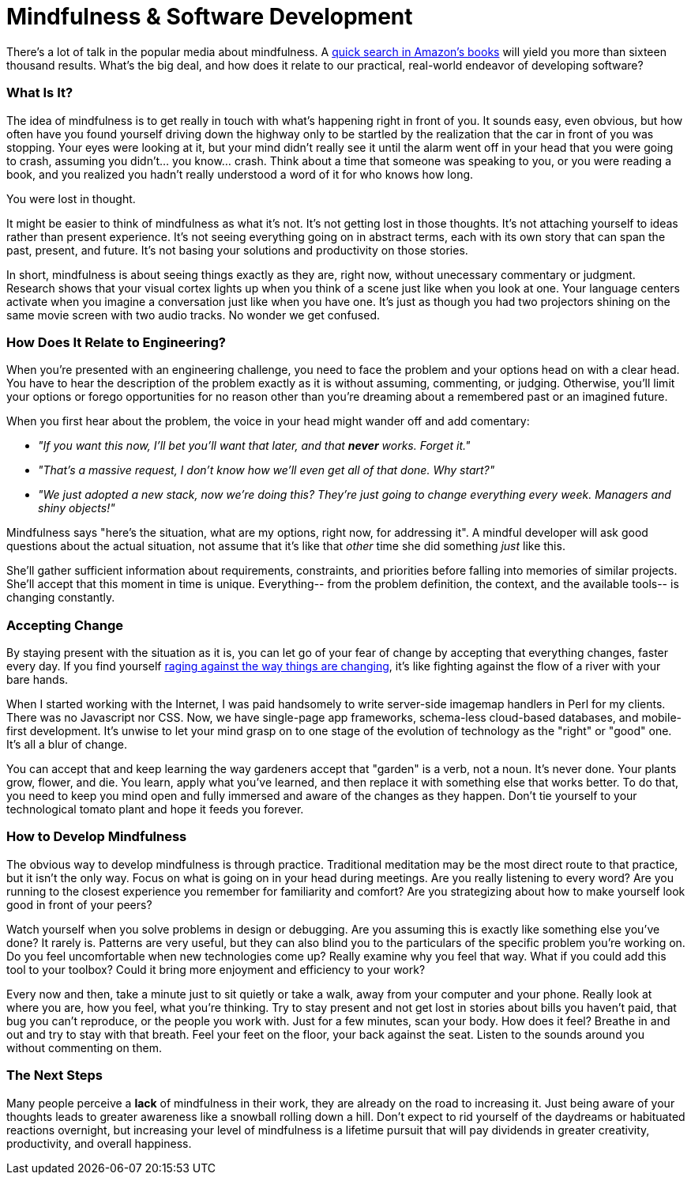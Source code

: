 = Mindfulness & Software Development

There's a lot of talk in the popular media about mindfulness. A http://www.amazon.com/s/ref=sr_nr_n_0?fst=as%3Aoff&rh=n%3A283155%2Ck%3Amindfulness&keywords=mindfulness&ie=UTF8&qid=1453158418&rnid=2941120011[quick search in Amazon's books] will yield you more than sixteen thousand results. What's the big deal, and how does it relate to our practical, real-world endeavor of developing software? 

=== What Is It?
The idea of mindfulness is to get really in touch with what's happening right in front of you. It sounds easy, even obvious, but how often have you found yourself driving down the highway only to be startled by the realization that the car in front of you was stopping. Your eyes were looking at it, but your mind didn't really see it until the alarm went off in your head that you were going to crash, assuming you didn't... you know... crash. Think about a time that someone was speaking to you, or you were reading a book, and you realized you hadn't really understood a word of it for who knows how long.

You were lost in thought.

It might be easier to think of mindfulness as what it's not. It's not getting lost in those thoughts. It's not attaching yourself to ideas rather than present experience. It's not seeing everything going on in abstract terms, each with its own story that can span the past, present, and future. It's not basing your solutions and productivity on those stories.

In short, mindfulness is about seeing things exactly as they are, right now, without unecessary commentary or judgment. Research shows that your visual cortex lights up when you think of a scene just like when you look at one. Your language centers activate when you imagine a conversation just like when you have one. It's just as though you had two projectors shining on the same movie screen with two audio tracks. No wonder we get confused.

=== How Does It Relate to Engineering?
When you're presented with an engineering challenge, you need to face the problem and your options head on with a clear head. You have to hear the description of the problem exactly as it is without assuming, commenting, or judging. Otherwise, you'll limit your options or forego opportunities for no reason other than you're dreaming about a remembered past or an imagined future.

When you first hear about the problem, the voice in your head might wander off and add comentary:

- _"If you want this now, I'll bet you'll want that later, and that *never* works. Forget it."_ 
- _"That's a massive request, I don't know how we'll even get all of that done. Why start?"_
- _"We just adopted a new stack, now we're doing this? They're just going to change everything every week. Managers and shiny objects!"_

Mindfulness says "here's the situation, what are my options, right now, for addressing it". A mindful developer will ask good questions about the actual situation, not assume that it's like that _other_ time she did something _just_ like this. 

She'll gather sufficient information about requirements, constraints, and priorities before falling into memories of similar projects. She'll accept that this moment in time is unique. Everything-- from the problem definition, the context, and the available tools-- is changing constantly.

=== Accepting Change
By staying present with the situation as it is, you can let go of your fear of change by accepting that everything changes, faster every day. If you find yourself https://medium.com/@wob/the-sad-state-of-web-development-1603a861d29f#.grgatx3km[raging against the way things are changing], it's like fighting against the flow of a river with your bare hands. 

When I started working with the Internet, I was paid handsomely to write server-side imagemap handlers in Perl for my clients. There was no Javascript nor CSS. Now, we have single-page app frameworks, schema-less cloud-based databases, and mobile-first development. It's unwise to let your mind grasp on to one stage of the evolution of technology as the "right" or "good" one. It's all a blur of change.

You can accept that and keep learning the way gardeners accept that "garden" is a verb, not a noun. It's never done. Your plants grow, flower, and die. You learn, apply what you've learned, and then replace it with something else that works better. To do that, you need to keep you mind open and fully immersed and aware of the changes as they happen. Don't tie yourself to your technological tomato plant and hope it feeds you forever.

=== How to Develop Mindfulness
The obvious way to develop mindfulness is through practice. Traditional meditation may be the most direct route to that practice, but it isn't the only way. Focus on what is going on in your head during meetings. Are you really listening to every word? Are you running to the closest experience you remember for familiarity and comfort? Are you strategizing about how to make yourself look good in front of your peers?

Watch yourself when you solve problems in design or debugging. Are you assuming this is exactly like something else you've done? It rarely is. Patterns are very useful, but they can also blind you to the particulars of the specific problem you're working on. Do you feel uncomfortable when new technologies come up? Really examine why you feel that way. What if you could add this tool to your toolbox? Could it bring more enjoyment and efficiency to your work?

Every now and then, take a minute just to sit quietly or take a walk, away from your computer and your phone. Really look at where you are, how you feel, what you're thinking. Try to stay present and not get lost in stories about bills you haven't paid, that bug you can't reproduce, or the people you work with. Just for a few minutes, scan your body. How does it feel? Breathe in and out and try to stay with that breath. Feel your feet on the floor, your back against the seat. Listen to the sounds around you without commenting on them. 

=== The Next Steps
Many people perceive a *lack* of mindfulness in their work, they are already on the road to increasing it. Just being aware of your thoughts leads to greater awareness like a snowball rolling down a hill. Don't expect to rid yourself of the daydreams or habituated reactions overnight, but increasing your level of mindfulness is a lifetime pursuit that will pay dividends in greater creativity, productivity, and overall happiness.

